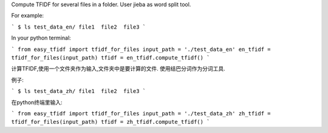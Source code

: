 Compute TFIDF for several files in a folder.
User jieba as word split tool.

For example:

```
$ ls test_data_en/
file1  file2  file3
```

In your python terminal:

```
from easy_tfidf import tfidf_for_files
input_path = './test_data_en'
en_tfidf = tfidf_for_files(input_path)
tfidf = en_tfidf.compute_tfidf()
```

计算TFIDF,使用一个文件夹作为输入,文件夹中是要计算的文件.
使用结巴分词作为分词工具.

例子:

```
$ ls test_data_zh/
file1  file2  file3
```

在python终端里输入:

```
from easy_tfidf import tfidf_for_files
input_path = './test_data_zh'
zh_tfidf = tfidf_for_files(input_path)
tfidf = zh_tfidf.compute_tfidf()
```
